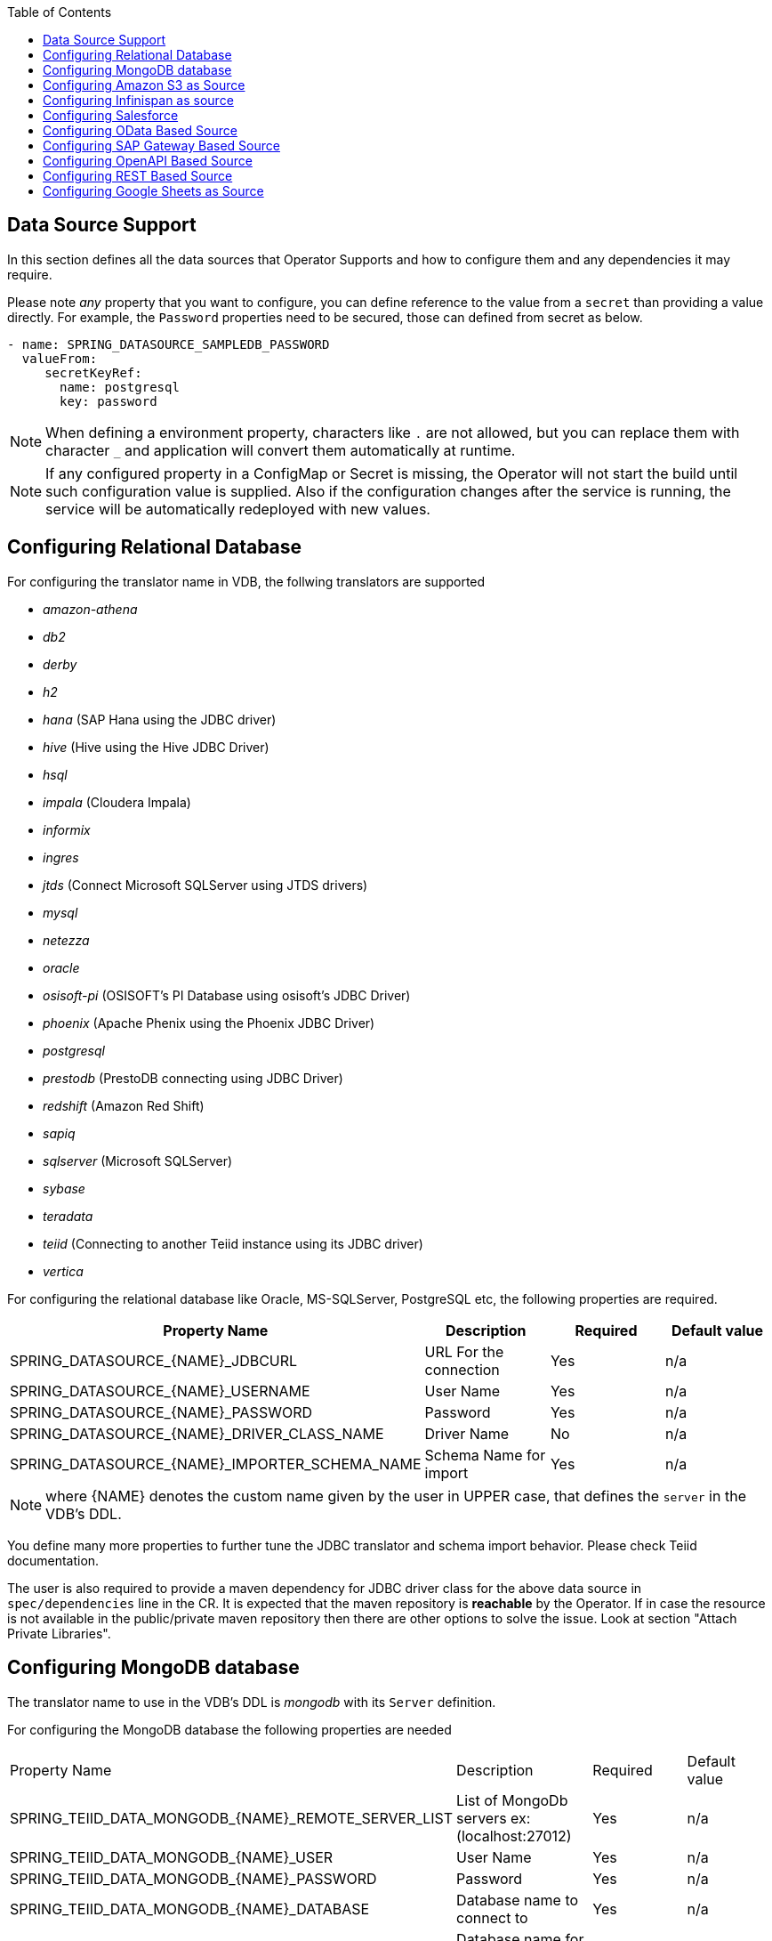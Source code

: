 :toc:

== Data Source Support
In this section defines all the data sources that Operator Supports and how to configure them and any dependencies it may require.

Please note _any_ property that you want to configure, you can define reference to the value from a `secret` than providing a value directly. For example, the `Password` properties need to be secured, those can defined from secret as below.
----
- name: SPRING_DATASOURCE_SAMPLEDB_PASSWORD
  valueFrom:
     secretKeyRef:
       name: postgresql
       key: password
----

NOTE: When defining a environment property, characters like `.` are not allowed, but you can replace them with character `_` and application will convert them automatically at runtime.

NOTE: If any configured property in a ConfigMap or Secret is missing, the Operator will not start the build until such configuration value is supplied. Also if the configuration changes after the service is running, the service will be automatically redeployed with new values.

== Configuring Relational Database [[config-jdbc]]
For configuring the translator name in VDB, the follwing translators are supported

- _amazon-athena_
- _db2_
- _derby_
- _h2_
- _hana_ (SAP Hana using the JDBC driver)
- _hive_ (Hive using the Hive JDBC Driver)
- _hsql_
- _impala_ (Cloudera Impala)
- _informix_
- _ingres_
- _jtds_ (Connect Microsoft SQLServer using JTDS drivers)
- _mysql_
- _netezza_
- _oracle_
- _osisoft-pi_ (OSISOFT's PI Database using osisoft's JDBC Driver)
- _phoenix_ (Apache Phenix using the Phoenix JDBC Driver)
- _postgresql_
- _prestodb_ (PrestoDB connecting using JDBC Driver)
- _redshift_ (Amazon Red Shift)
- _sapiq_ 
- _sqlserver_ (Microsoft SQLServer)
- _sybase_
- _teradata_
- _teiid_ (Connecting to another Teiid instance using its JDBC driver)
- _vertica_

For configuring the relational database like Oracle, MS-SQLServer, PostgreSQL etc, the following properties are required.

[Attributes]
|===
|Property Name |Description |Required|Default value

|SPRING_DATASOURCE_{NAME}_JDBCURL | URL For the connection | Yes| n/a
|SPRING_DATASOURCE_{NAME}_USERNAME| User Name| Yes | n/a
|SPRING_DATASOURCE_{NAME}_PASSWORD| Password | Yes | n/a
|SPRING_DATASOURCE_{NAME}_DRIVER_CLASS_NAME| Driver Name | No |n/a
|SPRING_DATASOURCE_{NAME}_IMPORTER_SCHEMA_NAME| Schema Name for import| Yes |n/a
|===

NOTE: where {NAME} denotes the custom name given by the user in UPPER case, that defines the `server` in the VDB's DDL.

You define many more properties to further tune the JDBC translator and schema import behavior. Please check Teiid documentation.

The user is also required to provide a maven dependency for JDBC driver class for the above data source in `spec/dependencies` line in the CR. It is expected that the maven repository is *reachable* by the Operator. If in case the resource is not available in the public/private maven repository then there are other options to solve the issue. Look at section "Attach Private Libraries".


== [[config-mongo]]Configuring MongoDB database
The translator name to use in the VDB's DDL is _mongodb_ with its `Server` definition.

For configuring the MongoDB database the following properties are needed

[Attributes]
|===
|Property Name |Description |Required|Default value
|SPRING_TEIID_DATA_MONGODB_{NAME}_REMOTE_SERVER_LIST | List of MongoDb servers ex:(localhost:27012) | Yes | n/a
|SPRING_TEIID_DATA_MONGODB_{NAME}_USER | User Name | Yes | n/a
|SPRING_TEIID_DATA_MONGODB_{NAME}_PASSWORD | Password | Yes | n/a
|SPRING_TEIID_DATA_MONGODB_{NAME}_DATABASE | Database name to connect to | Yes | n/a
|SPRING_TEIID_DATA_MONGODB_{NAME}_AUTH_DATABASE | Database name for authorization | No | n/a
|SPRING_TEIID_DATA_MONGODB_{NAME}_SSL | Use SSL Connection | No | n/a
|===

User does not need to add any dependencies. The currently supported version is version 3 of the MongoDB.

== [[config-s3]]Configuring Amazon S3 as Source
The translator name to use in the VDB's DDL is _amazon-s3_ with its `Server` definition.

For configuring the Amazon S3 the following properties are needed

[Attributes]
|===
|Property Name |Description |Required|Default value
|SPRING_TEIID_DATA_AMAZON_S3_{NAME}_REGION | S3 region ex: us-east-2 | Yes | n/a
|SPRING_TEIID_DATA_AMAZON-S3_{NAME}_BUCKET | Bucket Name | Yes | n/a
|SPRING_TEIID_DATA_AMAZON_S3_{NAME}_ACCESSKEY | Access Key | Yes | n/a
|SPRING_TEIID_DATA_AMAZON_S3_{NAME}_SECRETKEY | SECRETKEY | Yes | n/a
|===

When Amazon-S3 is setup, one will create a bucket and will also can find out the the access-key and secret-key.

User does not need to add any dependencies.

== [[config-ispn]]Configuring Infinispan as source
The translator name to use in the VDB's DDL is _infinispan-hotrod_ with its `Server` definition.

For configuring the Infinispan the following properties are needed

[Attributes]
|===
|Property Name |Description |Required|Default value
|SPRING_TEIID_DATA_INFINISPAN_{NAME}_URL | URL to connect to Infinispan | Yes | n/a
|SPRING_TEIID_DATA_INFINISPAN_{NAME}_USERNAME | User Name| Yes | n/a
|SPRING_TEIID_DATA_INFINISPAN_{NAME}_PASSWORD | Password | Yes | n/a
|SPRING_TEIID_DATA_INFINISPAN_{NAME}_CACHENAME | default cache name | No | n/a
|SPRING_TEIID_DATA_INFINISPAN_{NAME}_AUTHENTICATION_REALM | Auth Realm | No | n/a
|SPRING_TEIID_DATA_INFINISPAN_{NAME}_AUTHENTICATION_SERVER_NAME | Auth Server | No | n/a

|===

User does not need to add any dependencies.

== Configuring Salesforce [[config-sf]]
The translator name to use in the VDB's DDL is _salesforce_ with its `Server` definition.

For connecting to Salesforce and importing/querying all `SObject`, the user fist needs to create `OAuth` based connection in the Salesforce. Log into your Salesforce account, go to
`SetUp -> Create -> Apps`. Then, create a new "Connected App" and provide details there. When you are done, should get a `client-id` and `client-secret` values. Then to use this application from Teiid to connect to Salesforce by configuring the below properties.

[Attributes]
|===
|Property Name |Description |Required|Default value
|SPRING_TEIID_DATA_SALESFORCE_{NAME}_USER_NAME | User for salesforce.com | Yes | n/a
|SPRING_TEIID_DATA_SALESFORCE_{NAME}_PASSWORD | Password for salesforce.com| Yes | n/a
|SPRING_TEIID_DATA_SALESFORCE_{NAME}_CLIENT_ID | ClientId from connected app | Yes | n/a
|SPRING_TEIID_DATA_SALESFORCE_{NAME}_CLIENT_SECRET | clientSecret from connected app | No | n/a
|===

NOTE: if user does not want to connect using the `username` and `password`, then the module also supports using the `refreshToken`. So for above you can provide `SPRING_TEIID_DATA_SALESFORCE_{NAME}_REFRESH_TOKEN` property and remove username and password properties. Obtaining refresh token is beyond scope of this document.

== Configuring OData Based Source [[config-odata]]
The translator name to use in the VDB's DDL is _odata_ with its `Server` definition for any OData V2 services. For OData V4 service use _odata4_

As per the connection underneath, follow the same properties as <<config-rest, REST based connection>>

== Configuring SAP Gateway Based Source [[config-sap]]
The translator name to use in the VDB's DDL is _sap-gateway_ with its `Server` definition. This uses OData V2 translator underneath to connect to SAP Gateway. Only _Http Basic_ auth has been verified.

As per the connection underneath, follow the same properties as <<config-rest, REST based connection>>

== Configuring OpenAPI Based Source [[config-openapi]]
The translator name to use in the VDB's DDL is _openapi_ with its `Server` definition. When this translator is used, the source will look for endpoint `/openapi` files and build the source model based on it. However if the API document endpoint is defined as something else, one could configure that in the VDB's DDL on schema statement as

----
CREATE SCHEMA sourceModel SERVER oService OPTIONS ("importer.metadataUrl" '/swagger.json');
----

alternatively, one can define a ENVIRONMENT property instead for the same

----
SPRING_TEIID_REST_OSERVICE_IMPORTER_METADATAURL=/swagger.json
----

If the API is secured, security aspects of the service are not understood automatically, only the API document and its responses are understood by the translator. Those should be defined using REST properties below

As per the connection underneath, follow the same properties as <<config-rest, REST based connection>>

== Configuring REST Based Source [[config-rest]]
For rest based that are using the rest directly can use _rest_ as the translator name. Note, for sources like OData and SAP there are separate translators based on same configuration here. When used directly the user is provided with `invokeHttp` as defined in the Teiid documents to use to execute any endpoint using SQL.

The REST API based connection uses the following properties

[Attributes]
|===
|Property Name |Description |Required|Default value
|SPRING_TEIID_REST_{NAME}_ENDPOINT | Endpoint for the service | Yes | n/a
|SPRING_TEIID_REST_{NAME}_SECURITY_TYPE | Security type used. Available options are _http-basic_, _openid-connect_ or empty | No | no security
|===

if the _security type_ is defined as _http_basic_ the following properties are needed
[Attributes]
|===
|Property Name |Description |Required|Default value
|SPRING_TEIID_REST_{NAME}_USER_NAME | User Name | Yes | n/a
|SPRING_TEIID_REST_{NAME}_PASSWORD | Password | Yes | n/a
|===

if the _security type_ is defined as _openid-connect_ the following properties are needed
[Attributes]
|===
|Property Name |Description |Required|Default value
|SPRING_TEIID_REST_{NAME}_USER_NAME | User Name | Yes | n/a
|SPRING_TEIID_REST_{NAME}_PASSWORD | Password | Yes | n/a
|SPRING_TEIID_REST_{NAME}_CLIENT_ID | ClientId from connected app | Yes | n/a
|SPRING_TEIID_REST_{NAME}_CLIENT_SECRET | clientSecret from connected app | Yes | n/a
|SPRING_TEIID_REST_{NAME}_AUTHORIZE_URL | clientSecret from connected app | Yes | n/a
|SPRING_TEIID_REST_{NAME}_ACCESS_TOKEN_URL | clientSecret from connected app | Yes | n/a
|SPRING_TEIID_REST_{NAME}_SCOPE | clientSecret from connected app | No | n/a
|===

Alternatively, for the _openid-connect_ you can also supply 'SPRING_TEIID_REST_{NAME}_REFRESH_TOKEN' property and avoid the `USER_NAME` and `PASSWORD` properties, however describing on how to obtaining a refresh token is beyond this document as it is different for different services.

== Configuring Google Sheets as Source [[config-googlesheets]]
The translator name to use in the VDB's DDL is _google-spreadsheet_ with its `Server` definition. This will represent each _Sheet_ on a google spread sheet as a _table_ in Teiid.

Before you can access the Google Spreadsheet using Teiid, one needs to provide OAuth2 specific credentials to Teiid. To provide the access, use instructions from https://developers.google.com/identity/protocols/OAuth2InstalledApp and create project ad select the "Google Spreadsheets API" as library you want to access. Then create a "OAuth Client ID" Credential using the UI. At the end of this exercise, you will have a "Client ID" and "Client Secret". Then using the Google's OAuth2.0 Playground https://developers.google.com/oauthplayground/ select the "Google Sheet API v4" option and select "drive" and "spreadsheets" endpoints as allowable scopes. Then Authorize APIs, you will end up with a "RefreshToken". Then use all these properties for further configuration.

[Attributes]
|===
|Property Name |Description |Required|Default value
|SPRING_TEIID_DATA_GOOGLE_SHEETS_{NAME}_SPREAD_SHEET_NAME |Name of the Google Spreadsheet | Yes | n/a
|SPRING_TEIID_DATA_GOOGLE_SHEETS_{NAME}_SPREAD_SHEET_ID |Spread Sheet Id | Yes | Sheet Id, Look in URL of the Spreadsheet. For more info see https://developers.google.com/sheets/api/guides/concepts#spreadsheet_id
|SPRING_TEIID_DATA_GOOGLE_SHEETS_{NAME}_CLIENT_ID |OAuth2 client id for google sheets | Yes | n/a
|SPRING_TEIID_DATA_GOOGLE_SHEETS_{NAME}_CLIENT_SECRET |OAuth2 client secret for google sheets | Yes | n/a
|SPRING_TEIID_DATA_GOOGLE_SHEETS_{NAME}_REFRESH_TOKEN |OAuth2 refreshToken for google sheets | Yes | n/a
|===
